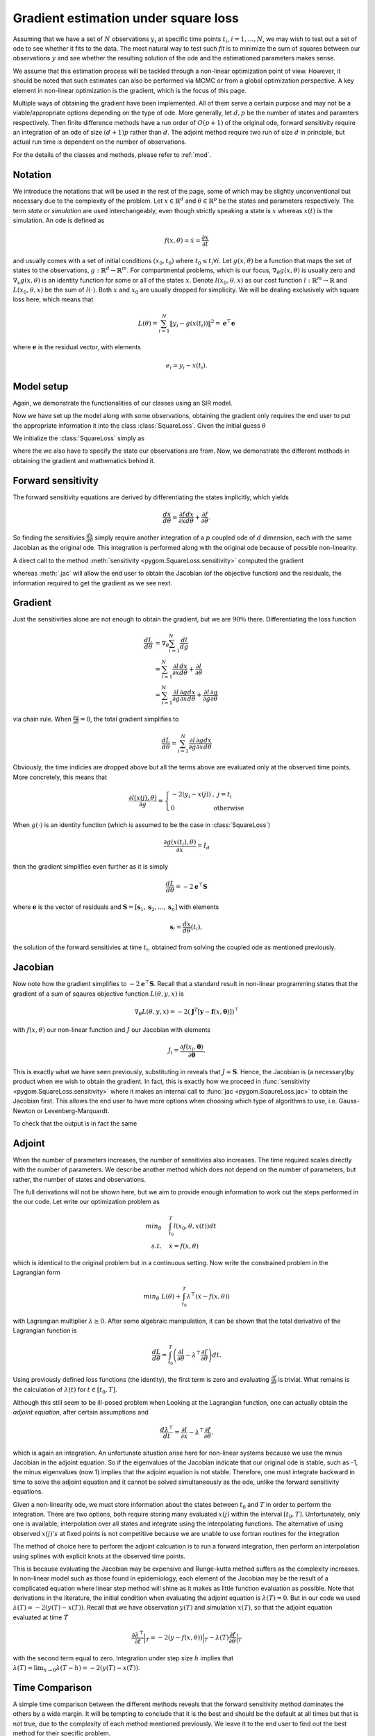 .. _gradient:

*************************************
Gradient estimation under square loss
*************************************

Assuming that we have a set of :math:`N` observations :math:`y_{i}` at specific time points :math:`t_{i}`, :math:`i = 1,\ldots,N`, we may wish to test out a set of ode to see whether it fits to the data.  The most natural way to test such *fit* is to minimize the sum of squares between our observations :math:`y` and see whether the resulting solution of the ode and the estimationed parameters makes sense.   

We assume that this estimation process will be tackled through a non-linear optimization point of view.  However, it should be noted that such estimates can also be performed via MCMC or from a global optimization perspective.  A key element in non-linear optimization is the gradient, which is the focus of this page.

Multiple ways of obtaining the gradient have been implemented.  All of them serve a certain purpose and may not be a viable/appropriate options depending on the type of ode.  More generally, let :math:`d,p` be the number of states and paramters respectively.  Then finite difference methods have a run order of :math:`O(p+1)` of the original ode, forward sensitivity require an integration of an ode of size :math:`(d+1)p` rather than :math:`d`.  The adjoint method require two run of size :math:`d` in principle, but actual run time is dependent on the number of observations.  

For the details of the classes and methods, please refer to :ref:`mod`.

Notation
========

We introduce the notations that will be used in the rest of the page, some of which may be slightly unconventional but necessary due to the complexity of the problem.  Let :math:`x \in \mathbb{R}^{d}` and :math:`\theta \in \mathbb{R}^{p}` be the states and parameters respectively.  The term *state* or *simulation* are used interchangeably, even though strictly speaking a state is :math:`x`  whereas :math:`x(t)` is the simulation.  An ode is defined as 

.. math::

    f(x,\theta) = \dot{x} = \frac{\partial x}{\partial t}

and usually comes with a set of initial conditions :math:`(x_0,t_0)` where :math:`t_0 \le t_{i} \forall i`.  Let :math:`g(x,\theta)` be a function that maps the set of states to the observations, :math:`g : \mathbb{R}^{d} \rightarrow \mathbb{R}^{m}`.  For compartmental problems, which is our focus, :math:`\nabla_{\theta}g(x,\theta)` is usually zero and :math:`\nabla_{x}g(x,\theta)` is an identity function for some or all of the states :math:`x`.  Denote :math:`l(x_{0},\theta,x)` as our cost function :math:`l : \mathbb{R}^{m} \rightarrow \mathbb{R}` and :math:`L(x_{0},\theta,x)` be the sum of :math:`l(\cdot)`.  Both :math:`x` and :math:`x_{0}` are usually dropped for simplicity.  We will be dealing exclusively with square loss here, which means that 

.. math::

    L(\theta) = \sum_{i=1}^{N} \left\| y_{i} - g(x(t_{i})) \right\|^{2} = \mathbf{e}^{\top} \mathbf{e}

where :math:`\mathbf{e}` is the residual vector, with elements

.. math:: 

    e_{i} = y_{i} - x(t_{i}).


Model setup
===========

Again, we demonstrate the functionalities of our classes using an SIR model.  

.. ipython::

    In [1]: from pygom import SquareLoss, common_models

    In [2]: import copy,time,numpy
    
    In [2]: ode = common_models.SIR()
    
    In [3]: paramEval = [('beta',0.5), ('gamma',1.0/3.0) ]
    
    In [7]: # the initial state, normalized to zero one
    
    In [8]: x0 = [1., 1.27e-6, 0.]

    In [5]: # initial time

    In [6]: t0 = 0

    In [5]: ode.parameters = paramEval

    In [6]: ode.initial_values = (x0, t0)

    In [9]: # set the time sequence that we would like to observe
     
    In [10]: t = numpy.linspace(1, 150, 100)
    
    In [11]: numStep = len(t)

    In [11]: solution = ode.integrate(t)

    In [12]: y = solution[1::,2].copy()

    In [13]: y += numpy.random.normal(0, 0.1, y.shape)

Now we have set up the model along with some observations, obtaining the gradient only requires the end user to put the appropriate information it into the class :class:`SquareLoss`.  Given the initial guess :math:`\theta`

.. ipython::
 
    In [210]: theta = [0.2, 0.2]

We initialize the :class:`SquareLoss` simply as

.. ipython::

    In [20]: objSIR = SquareLoss(theta, ode, x0, t0, t, y, 'R')

where the we also have to specify the state our observations are from.  Now, we demonstrate the different methods in obtaining the gradient and mathematics behind it.

Forward sensitivity
===================

The forward sensitivity equations are derived by differentiating the states implicitly, which yields

.. math::

    \frac{d\dot{x}}{d\theta} = \frac{\partial f}{\partial x}\frac{dx}{d\theta} + \frac{\partial f}{\partial \theta}.

So finding the sensitivies :math:`\frac{dx}{d\theta}` simply require another integration of a :math:`p` coupled ode of :math:`d` dimension, each with the same Jacobian as the original ode.  This integration is performed along with the original ode because of possible non-linearity.

A direct call to the method :meth:`sensitivity <pygom.SquareLoss.sensitivity>` computed the gradient 

.. ipython::
    
    In [33]: gradSens = objSIR.sensitivity()

whereas :meth:`.jac` will allow the end user to obtain the Jacobian (of the objective function) and the residuals, the information required to get the gradient as we see next.

.. ipython:: 

    In [33]: objJac, output = objSIR.jac(full_output=True)


Gradient
========

Just the sensitivities alone are not enough to obtain the gradient, but we are :math:`90\%` there.  Differentiating the loss function 

.. math::

    \frac{dL}{d\theta} &= \nabla_{\theta} \sum_{i=1}^{N}\frac{dl}{dg} \\
                       &= \sum_{i=1}^{N} \frac{\partial l}{\partial x}\frac{dx}{d\theta} + \frac{\partial l}{\partial \theta} \\
                       &= \sum_{i=1}^{N} \frac{\partial l}{\partial g}\frac{\partial g}{\partial x}\frac{dx}{d\theta} + \frac{\partial l}{\partial g}\frac{\partial g}{\partial \theta}

via chain rule.  When :math:`\frac{\partial g}{\partial \theta} = 0`, the total gradient simplifies to 

.. math::

    \frac{dL}{d\theta} = \sum_{i=1}^{N} \frac{\partial l}{\partial g}\frac{\partial g}{\partial x}\frac{dx}{d\theta} 

Obviously, the time indicies are dropped above but all the terms above are evaluated only at the observed time points.  More concretely, this means that 

.. math::

    \frac{\partial l(x(j),\theta)}{\partial g} = \left\{ \begin{array}{ll} -2(y_{i} - x(j)) & , \; j = t_{i} \\ 0 & \; \text{otherwise} \end{array} \right.

When :math:`g(\cdot)` is an identity function (which is assumed to be the case in :class:`SquareLoss`)

.. math::

    \frac{\partial g(x(t_{i}),\theta)}{\partial x} = I_{d}
                       
then the gradient simplifies even further as it is simply

.. math::

    \frac{dL}{d\theta} = -2\mathbf{e}^{\top}\mathbf{S}

where :math:`\mathbf{e}` is the vector of residuals and :math:`\mathbf{S} = \left[\mathbf{s}_{1},\mathbf{s}_{2},\ldots,\mathbf{s}_{n}\right]` with elements

.. math::

    \mathbf{s}_{i} = \frac{dx}{d\theta}(t_{i}),

the solution of the forward sensitivies at time :math:`t_{i}`, obtained from solving the coupled ode as mentioned previously.  

Jacobian
========

Now note how the gradient simplifies to :math:`-2\mathbf{e}^{\top}\mathbf{S}`.  Recall that a standard result in non-linear programming states that the gradient of a sum of sqaures objective function :math:`L(\theta,y,x)` is

.. math:: 

    \nabla_{\theta} L(\theta,y,x) = -2(\mathbf{J}^{T} \left[\mathbf{y} - \mathbf{f}(x,\boldsymbol{\theta}) \right] )^{\top}

with :math:`f(x,\theta)` our non-linear function and :math:`J` our Jacobian with elements

.. math::

    J_{i} = \frac{\partial f(x_{i},\boldsymbol{\theta})}{\partial \boldsymbol{\theta}}.

This is exactly what we have seen previously, substituting in reveals that :math:`J = \mathbf{S}`.  Hence, the Jacobian is (a necessary)by product when we wish to obtain the gradient.  In fact, this is exactly how we proceed in :func:`sensitivity <pygom.SquareLoss.sensitivity>` where it makes an internal call to :func:`jac <pygom.SqaureLoss.jac>` to obtain the Jacobian first.  This allows the end user to have more options when choosing which type of algorithms to use, i.e. Gauss-Newton or Levenberg-Marquardt.

To check that the output is in fact the same

.. ipython::

    In [1]: objJac.transpose().dot(-2*output['resid']) - gradSens

Adjoint
=======

When the number of parameters increases, the number of sensitivies also increases.  The time required scales directly with the number of parameters.  We describe another method which does not depend on the number of parameters, but rather, the number of states and observations.

The full derivations will not be shown here, but we aim to provide enough information to work out the steps performed in the our code.  Let write our optimization problem as

.. math::

    min_{\theta} \quad & \int_{t_{0}}^{T} l(x_{0},\theta,x(t)) dt \\
    s.t. \quad & \dot{x} = f(x,\theta) 

which is identical to the original problem but in a continuous setting.  Now write the constrained problem in the Lagrangian form

.. math::

    min_{\theta} \; L(\theta) + \int_{t_{0}}^{T} \lambda^{\top}(\dot{x} - f(x,\theta))

with Lagrangian multiplier :math:`\lambda \ge 0`.  After some algebraic manipulation, it can be shown that the total derivative of the Lagrangian function is

.. math::

    \frac{dL}{d\theta} = \int_{t_{0}}^{T} \left(\frac{\partial l}{\partial \theta} - \lambda^{\top}\frac{\partial f}{\partial \theta} \right) dt.

Using previously defined loss functions (the identity), the first term is zero and evaluating :math:`\frac{\partial f}{\partial \theta}` is trivial.  What remains is the calculation of :math:`\lambda(t)` for :math:`t \in \left[t_{0},T\right]`.

Although this still seem to be ill-posed problem when Looking at the Lagrangian function, one can actually obtain the *adjoint equation*, after certain assumptions and 

.. math::

    \frac{d\lambda^{\top}}{dt} = \frac{\partial l}{\partial x} - \lambda^{\top}\frac{\partial f}{\partial \theta}.

which is again an integration.  An unfortunate situation arise here for non-linear systems because we use the minus Jacobian in the adjoint equation.  So if the eigenvalues of the Jacobian indicate that our original ode is stable, such as -1, the minus eigenvalues (now 1) implies that the adjoint equation is not stable.  Therefore, one must integrate backward in time to solve the adjoint equation and it cannot be solved simultaneously as the ode, unlike the forward sensitivity equations.  

Given a non-linearity ode, we must store information about the states between :math:`t_{0}` and :math:`T` in order to perform the integration.  There are two options, both require storing many evaluated :math:`x(j)` within the interval :math:`\left[t_{0},T\right]`.  Unfortunately, only one is available; interpolation over all states and integrate using the interpolating functions.  The alternative of using observed :math:`x(j)'s` at fixed points is not competitive because we are unable to use fortran routines for the integration

The method of choice here to perform the adjoint calcuation is to run a forward integration, then perform an interpolation using splines with explicit knots at the observed time points. 

.. ipython::

    In [326]: odeSIRAdjoint, outputAdjoint = objSIR.adjoint(full_output=True)

This is because evaluating the Jacobian may be expensive and Runge-kutta method suffers as the complexity increases.  In non-linear model such as those found in epidemiology, each element of the Jacobian may be the result of a complicated equation where linear step method will shine as it makes as little function evaluation as possible.  
Note that derivations in the literature, the initial condition when evaluating the adjoint equation is :math:`\lambda(T)=0`.  But in our code we used :math:`\lambda(T) = -2(y(T)-x(T))`. Recall that we have observation :math:`y(T)` and simulation :math:`x(T)`, so that the adjoint equation evaluated at time :math:`T`

.. math::

    \frac{\partial \lambda^{\top}}{\partial t} \Big|_{T} = -2(y-f(x,\theta))\Big|_{T}  - \lambda(T)\frac{\partial f}{\partial \theta}\Big|_{T}

with the second term equal to zero.  Integration under step size :math:`h` implies that :math:`\lambda(T) \approx \lim_{h \to 0} \lambda(T-h) = -2(y(T)-x(T))`.

Time Comparison
===============

A simple time comparison between the different methods reveals that the forward sensitivity method dominates the others by a wide margin.  It will be tempting to conclude that it is the best and should be the default at all times but that is not true, due to the complexity of each method mentioned previously.  We leave it to the end user to find out the best method for their specific problem.

.. ipython::

    In [319]: %timeit gradSens = objSIR.sensitivity()

    In [326]: %timeit odeSIRAdjoint,outputAdjoint = objSIR.adjoint(full_output=True)


Hessian
=======

The Hessian is defined by

.. math::

    \frac{\partial^{2} l}{\partial \theta^{2}} = \left( \frac{\partial l}{\partial x} \otimes I_{p} \right) \frac{\partial^{2} x}{\partial \theta^{2}} + \frac{\partial x}{\partial \theta}^{\top}\frac{\partial^{2} l}{\partial x^{2}}\frac{\partial x}{\partial \theta}

where :math:`\otimes` is the Kronecker product.  Note that :math:`\nabla_{\theta} x` is the sensitivity and the second order sensitivities can be found again via the forward method, which involve another set of ode's, namely the forward-forward sensitivities

.. math::

    \frac{\partial}{\partial t}\left(\frac{\partial^{2} x}{\partial \theta^{2}}\right) = \left( \frac{\partial f}{\partial x} \otimes I_{p} \right) \frac{\partial^{2} x}{\partial \theta^{2}} + \left( I_{d} \otimes \frac{\partial x}{\partial \theta}^{\top} \right) \frac{\partial^{2} f}{\partial x^{2}} \frac{\partial x}{\partial \theta}.

From before, we know that

.. math::

    \frac{\partial l}{\partial x} = (-2y+2x)  \quad and \quad \frac{\partial^{2} l}{\partial x^{2}} = 2I_{d}

so our Hessian reduces to 

.. math::

    \frac{\partial^{2} l}{\partial \theta^{2}} = \left( \left(-2y+2x\right) \otimes I_{p} \right) \frac{\partial^{2} x}{\partial \theta^{2}} + 2S^{\top}S,

where the second term is a good approximation to the Hessian as mentioned previously.  This is the only implementation in place so far even though obtaining the estimate this way is relatively slow.  

Just to demonstate how it works, lets look at the Hessian at the optimal point.  First, we obtain the optimal value

.. ipython:: 

    In [211]: import scipy.linalg,scipy.optimize

    In [212]: boxBounds = [(0.0, 2.0), (0.0, 2.0)]

    In [213]: res = scipy.optimize.minimize(fun=objSIR.cost,
       .....:                               jac=objSIR.sensitivity,
       .....:                               x0=theta,
       .....:                               bounds=boxBounds,
       .....:                               method='L-BFGS-B')

Then compare again the least square estimate of the covariance matrix against our version

.. ipython::

    In [211]: resLS, cov_x, infodict, mesg, ier = scipy.optimize.leastsq(func=objSIR.residual, x0=res['x'], full_output=True)

    In [212]: HJTJ, outputHJTJ = objSIR.hessian(full_output=True)

    In [311]: print(scipy.linalg.inv(HJTJ))

    In [312]: print(cov_x)

also note the difference between the Hessian and the approximation using the Jacobian, which is in fact what the least squares routine uses.

.. ipython::

    In [313]: print(scipy.linalg.inv(outputHJTJ['JTJ']))
